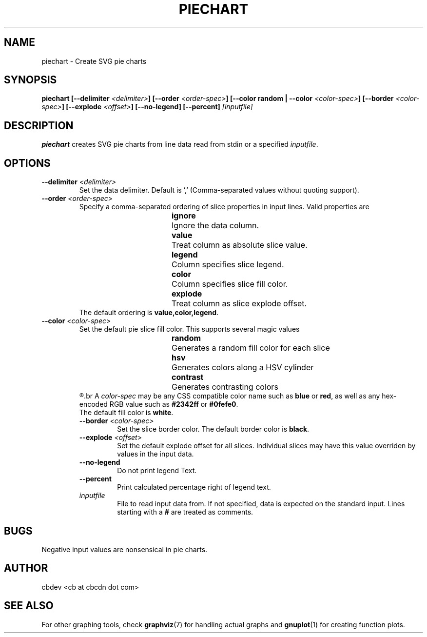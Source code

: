 .TH PIECHART 1 "September 2015" "v1.0"


.SH NAME
piechart \- Create SVG pie charts


.SH SYNOPSIS
.BI "piechart [--delimiter " <delimiter> "] [--order " <order-spec> "] [--color random | --color " <color-spec> "]"
.BI "[--border " <color-spec> "] [--explode " <offset> "] [--no-legend] [--percent] " [inputfile]


.SH DESCRIPTION
.BR piechart " creates SVG pie charts from line data read from stdin or a specified"
.IR inputfile "."


.SH OPTIONS
.TP
.BI "--delimiter " <delimiter>
Set the data delimiter. Default is ',' (Comma-separated values without quoting support).

.TP
.BI "--order " <order-spec>
Specify a comma-separated ordering of slice properties in input lines.
Valid properties are
.RS
.RS
.BR ignore "	Ignore the data column."
.RE
.RS
.BR value "	Treat column as absolute slice value."
.RE
.RS
.BR legend "	Column specifies slice legend."
.RE
.RS
.BR color "	Column specifies slice fill color."
.RE
.RS
.BR explode "	Treat column as slice explode offset."
.RE
.RE
.RS
.RB "The default ordering is " "value,color,legend" "."
.RE

.TP
.BI "--color " <color-spec>
Set the default pie slice fill color. This supports several magic values
.RS
.RS
.BR random "	Generates a random fill color for each slice"
.RE
.RS
.BR hsv "		Generates colors along a HSV cylinder"
.RE
.RS
.BR contrast "	Generates contrasting colors"
.RE
.R Color values assigned by data input supersede the default fill color.
.br
.RI "A " color-spec " may be any CSS compatible color name such as "
.BR blue " or " red ", as well as any hex-encoded RGB value such as " #2342ff " or " #0fefe0 "."
.br
.RB "The default fill color is " white "."

.TP
.BI "--border " <color-spec>
Set the slice border color.
.RB "The default border color is " black "."

.TP
.BI "--explode " <offset>
Set the default explode offset for all slices. Individual slices may have this value overriden by
values in the input data.

.TP
.B "--no-legend"
Do not print legend Text.

.TP
.B "--percent"
Print calculated percentage right of legend text.

.TP
.I inputfile
File to read input data from. If not specified, data is expected on the standard input.
.RB "Lines starting with a " # " are treated as comments."


.SH BUGS
Negative input values are nonsensical in pie charts.


.SH AUTHOR
cbdev <cb at cbcdn dot com>


.SH SEE ALSO
For other graphing tools, check
.BR graphviz "(7) for handling actual graphs and"
.BR gnuplot "(1) for creating function plots."
